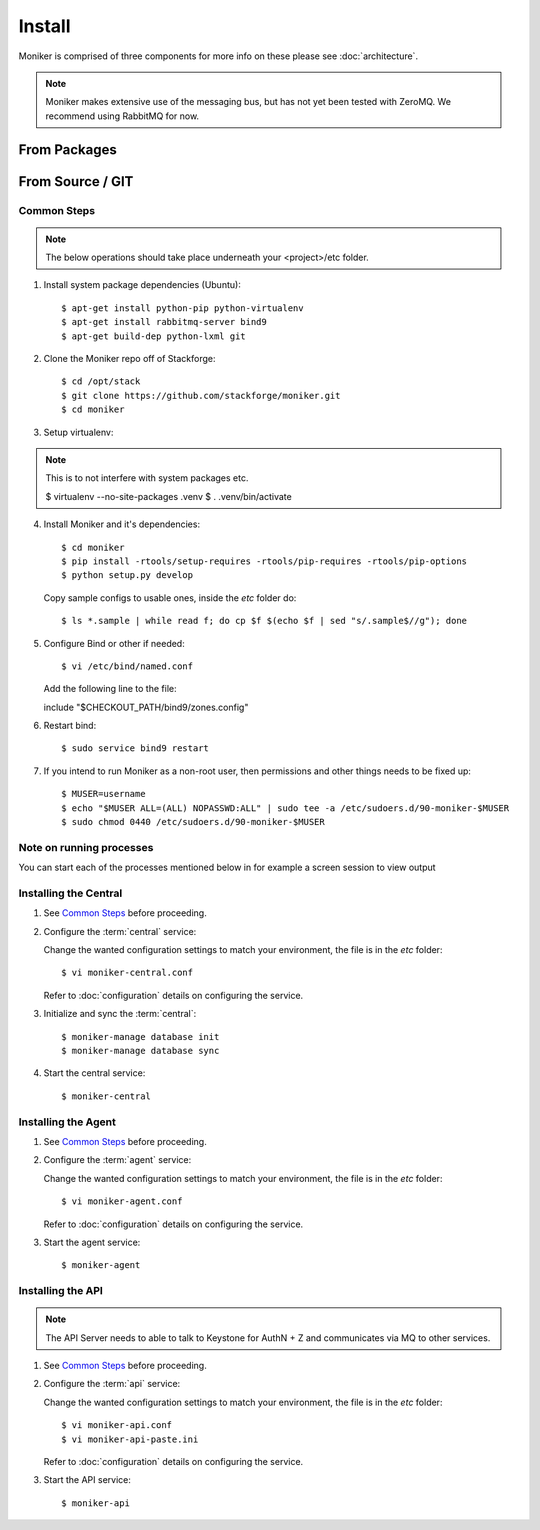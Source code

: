 ..
    Copyright 2012 Endre Karlson for Bouvet ASA

    Licensed under the Apache License, Version 2.0 (the "License"); you may
    not use this file except in compliance with the License. You may obtain
    a copy of the License at

        http://www.apache.org/licenses/LICENSE-2.0

    Unless required by applicable law or agreed to in writing, software
    distributed under the License is distributed on an "AS IS" BASIS, WITHOUT
    WARRANTIES OR CONDITIONS OF ANY KIND, either express or implied. See the
    License for the specific language governing permissions and limitations
    under the License.

.. _install:

========================
Install
========================

Moniker is comprised of three components for more info on these please
see :doc:`architecture`.

.. note::
   Moniker makes extensive use of the messaging bus, but has not
   yet been tested with ZeroMQ. We recommend using RabbitMQ for now.


From Packages
+++++++++++++

From Source / GIT
+++++++++++++++++

Common Steps
============

.. index::
   double: installing; common_steps

.. note::
   The below operations should take place underneath your <project>/etc folder.

1. Install system package dependencies (Ubuntu)::

   $ apt-get install python-pip python-virtualenv
   $ apt-get install rabbitmq-server bind9
   $ apt-get build-dep python-lxml git

2. Clone the Moniker repo off of Stackforge::

   $ cd /opt/stack
   $ git clone https://github.com/stackforge/moniker.git
   $ cd moniker

3. Setup virtualenv::

.. note::
   This is to not interfere with system packages etc.

   $ virtualenv --no-site-packages .venv
   $ . .venv/bin/activate

4. Install Moniker and it's dependencies::

   $ cd moniker
   $ pip install -rtools/setup-requires -rtools/pip-requires -rtools/pip-options
   $ python setup.py develop

   Copy sample configs to usable ones, inside the `etc` folder do::

   $ ls *.sample | while read f; do cp $f $(echo $f | sed "s/.sample$//g"); done

5. Configure Bind or other if needed::

   $ vi /etc/bind/named.conf

   Add the following line to the file::

   include "$CHECKOUT_PATH/bind9/zones.config"

6. Restart bind::

   $ sudo service bind9 restart

7. If you intend to run Moniker as a non-root user, then permissions and other
   things needs to be fixed up::

   $ MUSER=username
   $ echo "$MUSER ALL=(ALL) NOPASSWD:ALL" | sudo tee -a /etc/sudoers.d/90-moniker-$MUSER
   $ sudo chmod 0440 /etc/sudoers.d/90-moniker-$MUSER


Note on running processes
=========================

You can start each of the processes mentioned below in for example a screen
session to view output


Installing the Central
======================

.. index::
   double: installing; central

1. See `Common Steps`_ before proceeding.

2. Configure the :term:`central` service::

   Change the wanted configuration settings to match your environment, the file
   is in the `etc` folder::

   $ vi moniker-central.conf

   Refer to :doc:`configuration` details on configuring the service.

3. Initialize and sync the :term:`central`::

   $ moniker-manage database init
   $ moniker-manage database sync

4. Start the central service::

   $ moniker-central


Installing the Agent
====================

.. index::
   double: installing; agent

1. See `Common Steps`_ before proceeding.

2. Configure the :term:`agent` service::

   Change the wanted configuration settings to match your environment, the file
   is in the `etc` folder::

   $ vi moniker-agent.conf

   Refer to :doc:`configuration` details on configuring the service.

3. Start the agent service::

   $ moniker-agent


Installing the API
====================

.. index::
   double: installing; api

.. note::
   The API Server needs to able to talk to Keystone for AuthN + Z and
   communicates via MQ to other services.

1. See `Common Steps`_ before proceeding.

2. Configure the :term:`api` service::

   Change the wanted configuration settings to match your environment, the file
   is in the `etc` folder::

   $ vi moniker-api.conf
   $ vi moniker-api-paste.ini

   Refer to :doc:`configuration` details on configuring the service.

3. Start the API service::

   $ moniker-api
